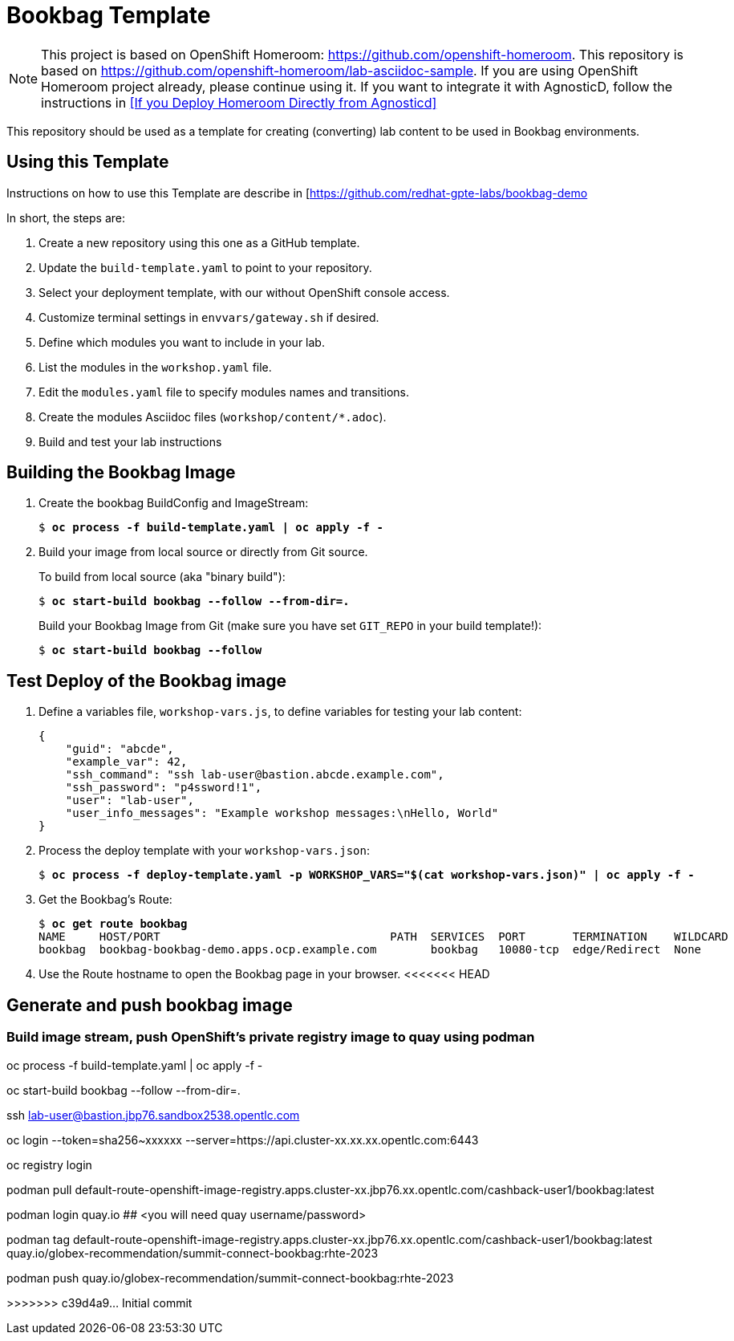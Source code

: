 :markup-in-source: verbatim,attributes,quotes

= Bookbag Template

NOTE: This project is based on OpenShift Homeroom: https://github.com/openshift-homeroom.
This repository is based on https://github.com/openshift-homeroom/lab-asciidoc-sample.
If you are using OpenShift Homeroom project already, please continue using it.
If you want to integrate it with AgnosticD, follow the instructions in 
<<If you Deploy Homeroom Directly from Agnosticd>>

This repository should be used as a template for creating (converting) lab content to
be used in Bookbag environments. 

== Using this Template

Instructions on how to use this Template are describe in [https://github.com/redhat-gpte-labs/bookbag-demo

In short, the steps are:

. Create a new repository using this one as a GitHub template.

. Update the `build-template.yaml` to point to your repository.

. Select your deployment template, with our without OpenShift console access.

. Customize terminal settings in `envvars/gateway.sh` if desired.

. Define which modules you want to include in your lab.

. List the modules in the `workshop.yaml` file.

. Edit the `modules.yaml` file to specify modules names and transitions.

. Create the modules Asciidoc files (`workshop/content/*.adoc`).

. Build and test your lab instructions

== Building the Bookbag Image

. Create the bookbag BuildConfig and ImageStream:
+
[source,subs="{markup-in-source}"]
----
$ *oc process -f build-template.yaml | oc apply -f -*
----

. Build your image from local source or directly from Git source.
+
To build from local source (aka "binary build"):
+
[source,subs="{markup-in-source}"]
----
$ *oc start-build bookbag --follow --from-dir=.*
----
+
Build your Bookbag Image from Git (make sure you have set `GIT_REPO` in your build template!):
+
[source,subs="{markup-in-source}"]
----
$ *oc start-build bookbag --follow*
----

== Test Deploy of the Bookbag image

. Define a variables file, `workshop-vars.js`, to define variables for testing  your lab content:
+
----
{
    "guid": "abcde",
    "example_var": 42,
    "ssh_command": "ssh lab-user@bastion.abcde.example.com",
    "ssh_password": "p4ssword!1",
    "user": "lab-user",
    "user_info_messages": "Example workshop messages:\nHello, World"
}
----

. Process the deploy template with your `workshop-vars.json`:
+
[source,subs="{markup-in-source}"]
----
$ *oc process -f deploy-template.yaml -p WORKSHOP_VARS="$(cat workshop-vars.json)" | oc apply -f -*
----

. Get the Bookbag's Route:
+
[source,subs="{markup-in-source}"]
----
$ *oc get route bookbag*
NAME     HOST/PORT                                  PATH  SERVICES  PORT       TERMINATION    WILDCARD
bookbag  bookbag-bookbag-demo.apps.ocp.example.com        bookbag   10080-tcp  edge/Redirect  None
----

. Use the Route hostname to open the Bookbag page in your browser.
<<<<<<< HEAD



== Generate and push bookbag image

=== Build image stream, push OpenShift's private registry image to quay using podman

oc process -f build-template.yaml | oc apply -f -

oc start-build bookbag --follow --from-dir=.     



ssh lab-user@bastion.jbp76.sandbox2538.opentlc.com

oc login --token=sha256~xxxxxx --server=https://api.cluster-xx.xx.xx.opentlc.com:6443

oc registry login

podman pull default-route-openshift-image-registry.apps.cluster-xx.jbp76.xx.opentlc.com/cashback-user1/bookbag:latest

podman login quay.io ## <you will need quay username/password>


podman tag default-route-openshift-image-registry.apps.cluster-xx.jbp76.xx.opentlc.com/cashback-user1/bookbag:latest  quay.io/globex-recommendation/summit-connect-bookbag:rhte-2023

podman push quay.io/globex-recommendation/summit-connect-bookbag:rhte-2023

=======
>>>>>>> c39d4a9... Initial commit
